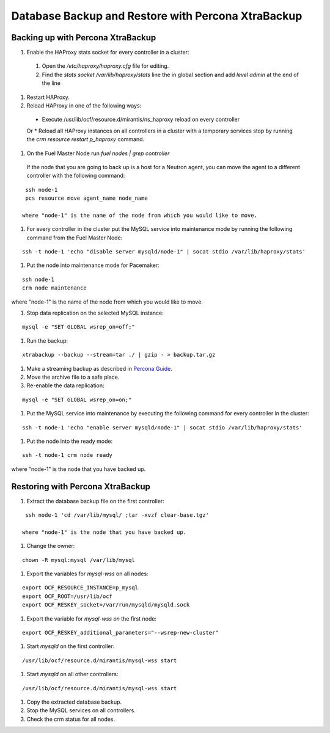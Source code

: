 .. _db-backup-ops:

Database Backup and Restore with Percona XtraBackup
===================================================

Backing up with Percona XtraBackup
----------------------------------

#. Enable the HAProxy stats socket for every controller in a cluster:

  #. Open the */etc/haproxy/haproxy.cfg* file for editing.
  #. Find the *stats socket /var/lib/haproxy/stats* line the in global section
     and add *level admin* at the end of the line

#. Restart HAProxy.
#. Reload HAProxy in one of the following ways:

  * Execute /usr/lib/ocf/resource.d/mirantis/ns_haproxy reload on every controller
  Or
  * Reload all HAProxy instances on all controllers in a cluster with a temporary services stop by running the *crm resource restart p_haproxy* command.

#. On the Fuel Master Node run *fuel nodes | grep controller*
  If the node that you are going to back up is a host for a Neutron agent, you can move the agent to a different controller with the following command:

::

  ssh node-1
  pcs resource move agent_name node_name

 where "node-1" is the name of the node from which you would like to move.

#. For every controller in the cluster put the MySQL service into maintenance mode by running the following command from the Fuel Master Node:

::

  ssh -t node-1 'echo "disable server mysqld/node-1" | socat stdio /var/lib/haproxy/stats'

#. Put the node into maintenance mode for Pacemaker:

::

  ssh node-1
  crm node maintenance

where "node-1" is the name of the node from which you would like to move.

#. Stop data replication on the selected MySQL instance:

::

  mysql -e "SET GLOBAL wsrep_on=off;"

#. Run the backup:

::

  xtrabackup --backup --stream=tar ./ | gzip - > backup.tar.gz

#. Make a streaming backup as described in `Percona Guide <http://www.percona.com/doc/percona-xtrabackup/2.1/howtos/recipes_ibkx_stream.html>`_.

#. Move the archive file to a safe place.

#. Re-enable the data replication:

::

  mysql -e "SET GLOBAL wsrep_on=on;"

#. Put the MySQL service into maintenance by executing the following command for every controller in the cluster:

::

  ssh -t node-1 'echo "enable server mysqld/node-1" | socat stdio /var/lib/haproxy/stats'

#. Put the node into the ready mode:

::

  ssh -t node-1 crm node ready

where "node-1" is the node that you have backed up.

Restoring with Percona XtraBackup
---------------------------------

#. Extract the database backup file on the first controller:

::

  ssh node-1 'cd /var/lib/mysql/ ;tar -xvzf clear-base.tgz'

 where "node-1" is the node that you have backed up.

#. Change the owner:

::

  chown -R mysql:mysql /var/lib/mysql

#. Export the variables for *mysql-wss* on all nodes:

::

  export OCF_RESOURCE_INSTANCE=p_mysql
  export OCF_ROOT=/usr/lib/ocf
  export OCF_RESKEY_socket=/var/run/mysqld/mysqld.sock

#. Export the variable for *mysql-wss on* the first node:

::

  export OCF_RESKEY_additional_parameters="--wsrep-new-cluster"

#. Start *mysqld* on the first controller:

::

  /usr/lib/ocf/resource.d/mirantis/mysql-wss start 

#. Start *mysqld* on all other controllers:

::

  /usr/lib/ocf/resource.d/mirantis/mysql-wss start 

#. Copy the extracted database backup.

#. Stop the MySQL services on all controllers.

#. Check the crm status for all nodes.
